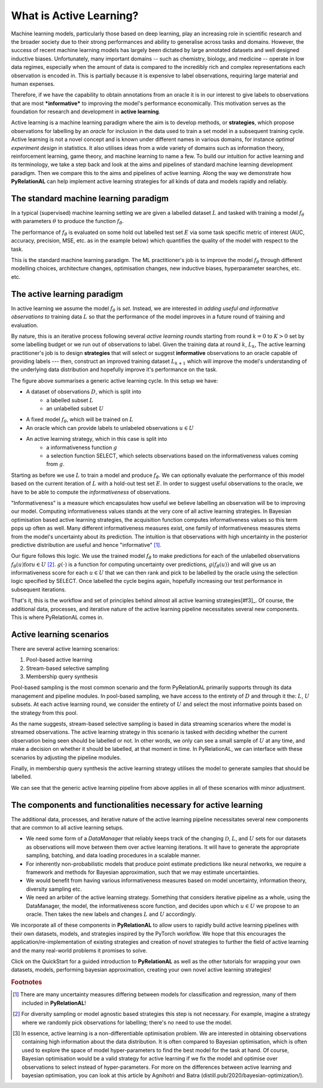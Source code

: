 .. _whatisal:

What is Active Learning?
========================

Machine learning models, particularly those based on deep learning, play an increasing role in scientific research and
the broader society due to their strong performances and ability to generalise across tasks and domains. However, the
success of recent machine learning models has largely been dictated by large annotated datasets and well designed inductive biases.
Unfortunately, many important domains -- such as chemistry, biology, and medicine -- operate in low data regimes,
especially when the amount of data is compared to the incredibly rich and complex representations each observation is
encoded in. This is partially because it is expensive to label observations, requiring large material and human expenses.

Therefore, if we have the capability to obtain annotations from an oracle it is in our interest to give labels to
observations that are most ***informative*** to improving the model's performance economically. This motivation serves
as the foundation for research and development in **active learning**.

Active learning is a machine learning paradigm where the aim is to develop methods, or **strategies**, which propose
observations for labelling by an *oracle* for inclusion in the data used to train a set model in a subsequent
training cycle. Active learning is not a novel concept and is known under different names in various domains, for instance
*optimal experiment design* in statistics. It also utilises ideas from a wide variety of domains such as information theory,
reinforcement learning, game theory, and machine learning to name a few. To build our intuition for active learning and
its terminology, we take a step back and look at the aims and pipelines of standard machine learning development paradigm.
Then we compare this to the aims and pipelines of active learning. Along the way we demonstrate how **PyRelationAL** can
help implement active learning strategies for all kinds of data and models rapidly and reliably.

The standard machine learning paradigm
--------------------------------------

In a typical (supervised) machine learning setting we are given a labelled dataset :math:`L` and tasked with training a
model :math:`f_{\theta}` with parameters :math:`\theta` to produce the function  :math:`f_{\hat{\theta}}`.

.. image:: training.png
  :width: 65%
  :alt: The standard ML pipeline.

The performance of :math:`f_{\hat{\theta}}` is evaluated on some hold out labelled test set :math:`E` via some task specific
metric of interest (AUC, accuracy, precision, MSE, etc. as in the example below) which
quantifies the quality of the model with respect to the task.

.. image:: eval.png
  :width: 65%
  :alt: The standard ML evaluation pipeline.


This is the standard machine learning paradigm. The ML practitioner's job is to improve the model :math:`f_{\theta}`
through different modelling choices, architecture changes, optimisation changes, new inductive biases,
hyperparameter searches, etc. etc.

The active learning paradigm
----------------------------

.. image:: al_pipeline.png
  :width: 100%
  :alt: The standard ML evaluation pipeline.

In active learning we assume the model :math:`f_{\theta}` is *set*. Instead, we are interested in *adding useful and
informative observations to* training data :math:`L` so that the performance of the model improves in a future round
of training and evaluation.

By nature, this is an iterative process following several *active learning rounds*
starting from round :math:`k=0` to :math:`K>0` set by some labelling budget or we run out of observations to label.
Given the training data at round :math:`k`, :math:`L_k`, The active learning practitioner's job is to design **strategies**
that will select or suggest **informative** observations to an oracle capable of providing labels --- then, construct an improved
training dataset :math:`L_{k+1}` which will improve the model's understanding of the underlying data distribution and hopefully
improve it's performance on the task.

The figure above summarises a generic active learning cycle. In this setup we have:

* A dataset of observations :math:`D`, which is split into
    * a labelled subset :math:`L`
    * an unlabelled subset :math:`U`
* A fixed model :math:`f_{\theta}`, which will be trained on :math:`L`
* An oracle which can provide labels to unlabeled observations :math:`u \in U`
* An active learning strategy, which in this case is split into
    * a informativeness function :math:`g`
    * a selection function SELECT, which selects observations based on the informativeness values coming from :math:`g`.

Starting as before we use :math:`L` to train a model and produce :math:`f_{\hat{\theta}}`. We can optionally evaluate the
performance of this model based on the current iteration of :math:`L` with a hold-out test set :math:`E`. In order to suggest
useful observations to the oracle, we have to be able to compute the *informativeness* of observations.

"Informativeness" is a measure which encapsulates how useful we believe labelling an observation will be to improving our model.
Computing informativeness values stands at the very core of all active learning strategies. In Bayesian optimisation based active
learning strategies, the acquisition function computes informativeness values so this term pops up often as well.
Many different informativeness measures exist, one family of informativeness measures stems from the model's uncertainty about
its prediction. The intuition is that observations with high uncertainty in the posterior predictive distribution are
useful and hence "informative" [#f1]_.

Our figure follows this logic. We use the trained model :math:`f_{\hat{\theta}}` to make predictions for each of the
unlabelled observations :math:`f_{\hat{\theta}}(u) \textrm{for} u \in U` [#f2]_. :math:`g(\cdot)` is a function for computing
uncertainty over predictions, :math:`g(f_{\hat{\theta}}(u))` and will give us an informativeness score for each :math:`u \in U`
that we can then rank and pick to be labelled by the oracle using the selection logic specified by SELECT.
Once labelled the cycle begins again, hopefully increasing our test performance in subsequent iterations.

That's it, this is the workflow and set of principles behind almost all active learning strategies[#f3]_. Of course,
the additional data, processes, and iterative nature of the active learning pipeline necessitates several new components.
This is where PyRelationAL comes in.

Active learning scenarios
-------------------------

There are several active learning scenarios:

1. Pool-based active learning
2. Stream-based selective sampling
3. Membership query synthesis

Pool-based sampling is the most common scenario and the form PyRelationAL primarily supports through its data management and pipeline
modules. In pool-based sampling, we have access to the entirety of :math:`D` and through it the: :math:`L`, :math:`U` subsets. At each
active learning round, we consider the entirety of :math:`U` and select the most informative points based on the strategy from this pool.

As the name suggests, stream-based selective sampling is based in data streaming scenarios where the model is streamed observations.
The active learning strategy in this scenario is tasked with deciding whether the current observation being seen should be labelled or not.
In other words, we only can see a small sample of :math:`U` at any time, and make a decision on whether it should be labelled, at that moment
in time. In PyRelationAL, we can interface with these scenarios by adjusting the pipeline modules.

Finally, in membership query synthesis the active learning strategy utilises the model to generate samples that should be labelled.

We can see that the generic active learning pipeline from above applies in all of these scenarios with minor adjustment.

The components and functionalities necessary for active learning
----------------------------------------------------------------

The additional data, processes, and iterative nature of the active learning pipeline necessitates several new components
that are common to all active learning setups.

* We need some form of a `DataManager` that reliably keeps track of the changing :math:`\mathcal{D}`, :math:`L`, and
  :math:`U` sets for our datasets as observations will move between them over active learning iterations. It will have to
  generate the appropriate sampling, batching, and data loading procedures in a scalable manner.
* For inherently non-probabilistic models that produce point estimate predictions like neural networks, we require a
  framework and methods for Bayesian approximation, such that we may estimate uncertainties.
* We would benefit from having various informativeness measures based on model uncertainty, information theory, diversity
  sampling etc.
* We need an arbiter of the active learning strategy. Something that considers iterative pipeline as a whole, using the
  DataManager, the model, the informativeness score function, and decides upon which :math:`u \in U` we propose to an oracle.
  Then takes the new labels and changes :math:`L` and :math:`U` accordingly.

We incorporate all of these components in **PyRelationAL** to allow users to rapidly build active learning pipelines with their
own datasets, models, and strategies inspired by the PyTorch workflow. We hope that this encourages the
application/re-implementation of existing strategies and creation of novel strategies to further the field of active
learning and the many real-world problems it promises to solve.

Click on the QuickStart for a guided introduction to **PyRelationAL** as well as the other tutorials for wrapping your own
datasets, models, performing bayesian approximation, creating your own novel active learning strategies!


.. rubric:: Footnotes

.. [#f1] There are many uncertainty measures differing between models for classification and regression, many of them included in **PyRelationAL**!
.. [#f2] For diversity sampling or model agnostic based strategies this step is not necessary. For example, imagine a strategy where we randomly pick observations for labelling; there's no need to use the model.
.. [#f3] In essence, active learning is a non-differentiable optimisation problem. We are interested in obtaining observations containing high information about the data distribution. It is often compared to Bayesian optimisation, which is often used to explore the space of model hyper-parameters to find the best model for the task at hand. Of course, Bayesian optimisation would be a valid strategy for active learning if we fix the model and optimise over observations to select instead of hyper-parameters. For more on the differences between active learning and bayesian optimisation, you can look at this article by Agnihotri and Batra (distill.pub/2020/bayesian-optimization/).

